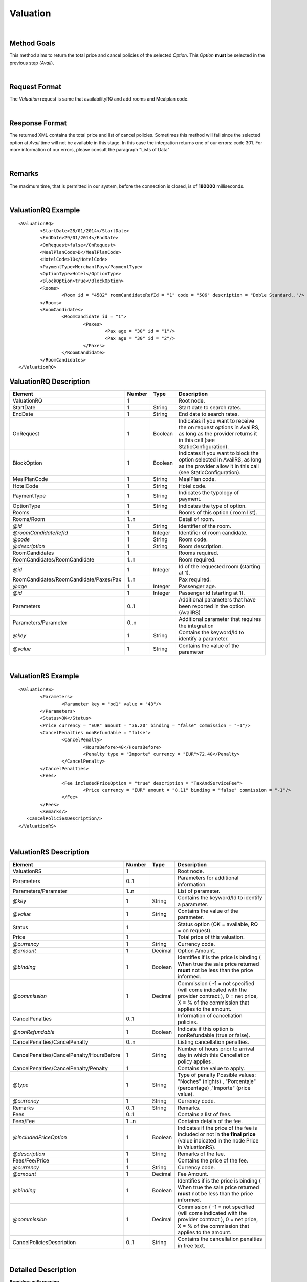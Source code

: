 .. highlight:: xml

Valuation
=========

|

Method Goals
------------

This method aims to return the total price and cancel policies of 
the selected *Option*. This *Option* **must** be selected in the 
previous step (*Avail*).

|

Request Format
--------------

The *Valuation* request is same that availabilityRQ and add rooms and Mealplan code.

|

Response Format
---------------

The returned XML contains the total price and list of cancel policies. 
Sometimes this method will fail since the selected option at *Avail* 
time will not be available in this stage. In this case the integration 
returns one of our errors: code 301. For more information of our errors, 
please consult the paragraph "Lists of Data" 

|

Remarks
-------

The maximum time, that is permitted in our system, before the connection is closed,  is of **180000** milliseconds.

|

ValuationRQ Example
-------------------

::

	<ValuationRQ>
		<StartDate>28/01/2014</StartDate>
		<EndDate>29/01/2014</EndDate>
		<OnRequest>false</OnRequest>
		<MealPlanCode>D</MealPlanCode>
		<HotelCode>10</HotelCode>
		<PaymentType>MerchantPay</PaymentType>
		<OptionType>Hotel</OptionType>
		<BlockOption>true</BlockOption>		
		<Rooms>
			<Room id = "4582" roomCandidateRefId = "1" code = "506"	description = "Doble Standard.."/>
		</Rooms>
		<RoomCandidates>
			<RoomCandidate id = "1">
				<Paxes>
					<Pax age = "30" id = "1"/>
					<Pax age = "30" id = "2"/>
				</Paxes>
			</RoomCandidate>
		</RoomCandidates>
	</ValuationRQ>




ValuationRQ Description
-----------------------

+------------------------------------------+----------+-----------+-------------------------------------------------------------------------+
| Element                                  | Number   | Type      | Description                                                             |
+==========================================+==========+===========+=========================================================================+
| ValuationRQ                              | 1        |           | Root node.                                                              |
+------------------------------------------+----------+-----------+-------------------------------------------------------------------------+
| StartDate                                | 1        | String    | Start date to search rates.                                             |
+------------------------------------------+----------+-----------+-------------------------------------------------------------------------+
| EndDate                                  | 1        | String    | End date to search rates.                                               |
+------------------------------------------+----------+-----------+-------------------------------------------------------------------------+
| OnRequest                                | 1        | Boolean   | Indicates if you want to receive the on request options in AvailRS, as  |
|                                          |          |           | long as the provider returns it in this call (see StaticConfiguration). |
+------------------------------------------+----------+-----------+-------------------------------------------------------------------------+
| BlockOption                              | 1        | Boolean   | Indicates if you want to block the option selected in AvailRS, as       |
|                                          |          |           | long as the provider allow it in this call (see StaticConfiguration).   |
+------------------------------------------+----------+-----------+-------------------------------------------------------------------------+
| MealPlanCode                             | 1        | String    | MealPlan code.                                                          |
+------------------------------------------+----------+-----------+-------------------------------------------------------------------------+
| HotelCode                                | 1        | String    | Hotel code.                                                             |
+------------------------------------------+----------+-----------+-------------------------------------------------------------------------+
| PaymentType                              | 1        | String    | Indicates the typology of payment.                                      |
+------------------------------------------+----------+-----------+-------------------------------------------------------------------------+
| OptionType                               | 1        | String    | Indicates the type of option.                                           |
+------------------------------------------+----------+-----------+-------------------------------------------------------------------------+
| Rooms                                    | 1        |           | Rooms of this option ( room list).                                      |
+------------------------------------------+----------+-----------+-------------------------------------------------------------------------+
| Rooms/Room                               | 1..n     |           | Detail of room.                                                         |
+------------------------------------------+----------+-----------+-------------------------------------------------------------------------+
| *@id*                                    | 1        | String    | Identifier of the room.                                                 |
+------------------------------------------+----------+-----------+-------------------------------------------------------------------------+
| *@roomCandidateRefId*                    | 1        | Integer   | Identifier of room candidate.                                           |
+------------------------------------------+----------+-----------+-------------------------------------------------------------------------+
| *@code*                                  | 1        | String    | Room code.                                                              |
+------------------------------------------+----------+-----------+-------------------------------------------------------------------------+
| *@description*                           | 1        | String    | Room description.                                                       |
+------------------------------------------+----------+-----------+-------------------------------------------------------------------------+
| RoomCandidates                           | 1        |           | Rooms required.                                                         |
+------------------------------------------+----------+-----------+-------------------------------------------------------------------------+
| RoomCandidates/RoomCandidate             | 1..n     |           | Room required.                                                          |
+------------------------------------------+----------+-----------+-------------------------------------------------------------------------+
| *@id*                                    | 1        | Integer   | Id of the requested room (starting at 1).                               |
+------------------------------------------+----------+-----------+-------------------------------------------------------------------------+
| RoomCandidates/RoomCandidate/Paxes/Pax   | 1..n     |           | Pax required.                                                           |
+------------------------------------------+----------+-----------+-------------------------------------------------------------------------+
| *@age*                                   | 1        | Integer   | Passenger age.                                                          |
+------------------------------------------+----------+-----------+-------------------------------------------------------------------------+
| *@id*                                    | 1        | Integer   | Passenger id (starting at 1).                                           |
+------------------------------------------+----------+-----------+-------------------------------------------------------------------------+
| Parameters                               | 0..1     |           | Additional parameters that have been reported in the option (AvailRS)   |
+------------------------------------------+----------+-----------+-------------------------------------------------------------------------+
| Parameters/Parameter                     | 0..n     |           | Additional parameter that requires the integration                      |
+------------------------------------------+----------+-----------+-------------------------------------------------------------------------+
| *@key*                                   | 1        | String    | Contains the keyword/Id to identify a parameter.                        |
+------------------------------------------+----------+-----------+-------------------------------------------------------------------------+
| *@value*                                 | 1        | String    | Contains the value of the parameter                                     |
+------------------------------------------+----------+-----------+-------------------------------------------------------------------------+

|

ValuationRS Example
-------------------

::

	<ValuationRS>
		<Parameters>
			<Parameter key = "bd1" value = "43"/>
		</Parameters>
		<Status>OK</Status>
		<Price currency = "EUR" amount = "36.20" binding = "false" commission = "-1"/>
		<CancelPenalties nonRefundable = "false">
			<CancelPenalty>
				<HoursBefore>48</HoursBefore>
				<Penalty type = "Importe" currency = "EUR">72.40</Penalty>
			</CancelPenalty>
		</CancelPenalties>
		<Fees>
			<Fee includedPriceOption = "true" description = "TaxAndServiceFee">
				<Price currency = "EUR" amount = "8.11" binding = "false" commission = "-1"/>
			</Fee>
		</Fees>
		<Remarks/>
	   <CancelPoliciesDescription/>
	</ValuationRS>

|

ValuationRS Description
-----------------------

+---------------------------------------------------------------------------------+----------+-----------+-------------------------------------------------------------------------------------------------------------------------------------------------------------------------------------------------------------------+
| Element                                                                         | Number   | Type      | Description                                                                                                                                                                                                       |
+=================================================================================+==========+===========+===================================================================================================================================================================================================================+
| ValuationRS                                                                     | 1        |           | Root node.                                                                                                                                                                                                        |
+---------------------------------------------------------------------------------+----------+-----------+-------------------------------------------------------------------------------------------------------------------------------------------------------------------------------------------------------------------+
| Parameters                                                                      | 0..1     |           | Parameters for additional information.                                                                                                                                                                            |
+---------------------------------------------------------------------------------+----------+-----------+-------------------------------------------------------------------------------------------------------------------------------------------------------------------------------------------------------------------+
| Parameters/Parameter                                                            | 1..n     |           | List of parameter.                                                                                                                                                                                                |
+---------------------------------------------------------------------------------+----------+-----------+-------------------------------------------------------------------------------------------------------------------------------------------------------------------------------------------------------------------+
| *@key*                                                                          | 1        | String    | Contains the keyword/Id to identify a parameter.                                                                                                                                                                  |
+---------------------------------------------------------------------------------+----------+-----------+-------------------------------------------------------------------------------------------------------------------------------------------------------------------------------------------------------------------+
| *@value*                                                                        | 1        | String    | Contains the value of the parameter.                                                                                                                                                                              |
+---------------------------------------------------------------------------------+----------+-----------+-------------------------------------------------------------------------------------------------------------------------------------------------------------------------------------------------------------------+
| Status                                                                          | 1        |           | Status option (OK = available, RQ = on request).                                                                                                                                                                  |
+---------------------------------------------------------------------------------+----------+-----------+-------------------------------------------------------------------------------------------------------------------------------------------------------------------------------------------------------------------+
| Price                                                                           | 1        |           | Total price of this valuation.                                                                                                                                                                                    |
+---------------------------------------------------------------------------------+----------+-----------+-------------------------------------------------------------------------------------------------------------------------------------------------------------------------------------------------------------------+
| *@currency*                                                                     | 1        | String    | Currency code.                                                                                                                                                                                                    |
+---------------------------------------------------------------------------------+----------+-----------+-------------------------------------------------------------------------------------------------------------------------------------------------------------------------------------------------------------------+
| *@amount*                                                                       | 1        | Decimal   | Option Amount.                                                                                                                                                                                                    |
+---------------------------------------------------------------------------------+----------+-----------+-------------------------------------------------------------------------------------------------------------------------------------------------------------------------------------------------------------------+
| *@binding*                                                                      | 1        | Boolean   | Identifies if is the price is binding ( When true the sale price returned **must** not be less than the price informed.                                                                                           |
+---------------------------------------------------------------------------------+----------+-----------+-------------------------------------------------------------------------------------------------------------------------------------------------------------------------------------------------------------------+
| *@commission*                                                                   | 1        | Decimal   | Commission ( -1 = not specified (will come indicated with the provider contract ), 0 = net price, X = % of the commission that applies to the amount.                                                             |
+---------------------------------------------------------------------------------+----------+-----------+-------------------------------------------------------------------------------------------------------------------------------------------------------------------------------------------------------------------+
| CancelPenalties                                                                 | 0..1     |           | Information of cancellation policies.                                                                                                                                                                             |
+---------------------------------------------------------------------------------+----------+-----------+-------------------------------------------------------------------------------------------------------------------------------------------------------------------------------------------------------------------+
| *@nonRefundable*                                                                | 1        | Boolean   | Indicate if this option is nonRefundable (true or false).                                                                                                                                                         |
+---------------------------------------------------------------------------------+----------+-----------+-------------------------------------------------------------------------------------------------------------------------------------------------------------------------------------------------------------------+
| CancelPenalties/CancelPenalty                                                   | 0..n     |           | Listing cancellation penalties.                                                                                                                                                                                   |
+---------------------------------------------------------------------------------+----------+-----------+-------------------------------------------------------------------------------------------------------------------------------------------------------------------------------------------------------------------+
| CancelPenalties/CancelPenalty/HoursBefore                                       | 1        | String    | Number of hours prior to arrival day in which this Cancellation policy applies .                                                                                                                                  |
+---------------------------------------------------------------------------------+----------+-----------+-------------------------------------------------------------------------------------------------------------------------------------------------------------------------------------------------------------------+
| CancelPenalties/CancelPenalty/Penalty                                           | 1        |           | Contains the value to apply.                                                                                                                                                                                      |
+---------------------------------------------------------------------------------+----------+-----------+-------------------------------------------------------------------------------------------------------------------------------------------------------------------------------------------------------------------+
| *@type*                                                                         | 1        | String    | Type of penalty Possible values: "Noches" (nights) , "Porcentaje" (percentage) ,"Importe" (price value).                                                                                                          |
+---------------------------------------------------------------------------------+----------+-----------+-------------------------------------------------------------------------------------------------------------------------------------------------------------------------------------------------------------------+
| *@currency*                                                                     | 1        | String    | Currency code.                                                                                                                                                                                                    |
+---------------------------------------------------------------------------------+----------+-----------+-------------------------------------------------------------------------------------------------------------------------------------------------------------------------------------------------------------------+
| Remarks                                                                         | 0..1     | String    | Remarks.                                                                                                                                                                                                          |
+---------------------------------------------------------------------------------+----------+-----------+-------------------------------------------------------------------------------------------------------------------------------------------------------------------------------------------------------------------+
| Fees                                                                            | 0..1     |           | Contains a list of fees.                                                                                                                                                                                          |
+---------------------------------------------------------------------------------+----------+-----------+-------------------------------------------------------------------------------------------------------------------------------------------------------------------------------------------------------------------+
| Fees/Fee                                                                        | 1 ..n    |           | Contains details of the fee.                                                                                                                                                                                      |
+---------------------------------------------------------------------------------+----------+-----------+-------------------------------------------------------------------------------------------------------------------------------------------------------------------------------------------------------------------+
| *@includedPriceOption*                                                          | 1        | Boolean   | Indicates if the price of the fee is included or not in **the final price** (value indicated in the node Price in ValuationRS).                                                                                   |
+---------------------------------------------------------------------------------+----------+-----------+-------------------------------------------------------------------------------------------------------------------------------------------------------------------------------------------------------------------+
| *@description*                                                                  | 1        | String    | Remarks of the fee.                                                                                                                                                                                               |
+---------------------------------------------------------------------------------+----------+-----------+-------------------------------------------------------------------------------------------------------------------------------------------------------------------------------------------------------------------+
| Fees/Fee/Price                                                                  | 1        |           | Contains the price of the fee.                                                                                                                                                                                    |
+---------------------------------------------------------------------------------+----------+-----------+-------------------------------------------------------------------------------------------------------------------------------------------------------------------------------------------------------------------+
| *@currency*                                                                     | 1        | String    | Currency code.                                                                                                                                                                                                    |
+---------------------------------------------------------------------------------+----------+-----------+-------------------------------------------------------------------------------------------------------------------------------------------------------------------------------------------------------------------+
| *@amount*                                                                       | 1        | Decimal   | Fee Amount.                                                                                                                                                                                                       |
+---------------------------------------------------------------------------------+----------+-----------+-------------------------------------------------------------------------------------------------------------------------------------------------------------------------------------------------------------------+
| *@binding*                                                                      | 1        | Boolean   | Identifies if is the price is binding ( When true the sale price returned **must** not be less than the price informed.                                                                                           |
+---------------------------------------------------------------------------------+----------+-----------+-------------------------------------------------------------------------------------------------------------------------------------------------------------------------------------------------------------------+
| *@commission*                                                                   | 1        | Decimal   | Commission ( -1 = not specified (will come indicated with the provider contract ), 0 = net price, X = % of the commission that applies to the amount.                                                             |
+---------------------------------------------------------------------------------+----------+-----------+-------------------------------------------------------------------------------------------------------------------------------------------------------------------------------------------------------------------+
| CancelPoliciesDescription                                                       | 0..1     | String    | Contains the cancellation penalties in free text.                                                                                                                                                                 |
+---------------------------------------------------------------------------------+----------+-----------+-------------------------------------------------------------------------------------------------------------------------------------------------------------------------------------------------------------------+

|

Detailed Description
--------------------


**Providers with session**


Due to the nature of the business, the traffic it generates can be very intense, therefore, here in XML Travelgate we assume that our clients have in place some kind of 
caching strategy. For this reason, the same availability (search) response can be used more than once to serve more than one client. 

Please note that in the case of a provider using said session code to identify the option of the reservation, an update of said code will be necessary, and with this, 
we recommended to simply relaunch the same availability petition and therefore you will obtain a new session code.

|

**Providers with allotment blockage**

There are some providers which, for their internal reasons, block the allotments of the petitions. If this should be the case, the clients have to relaunch automatically the valuation, provided that
it has past more than 30 minutes of the last valuation petition. 

Given the case, that a provider has a specific transaction for blocking allotments ( normally called pre-confirmation, quote, booking with a parameter quote.. ), then there is two possible paths that you need to follow:

* If the provider assures a blockage equal or superior to 30 minutes then you will have to do the blockage of allotment petition.

* If the provider doesn't assure a blockage superior of 30 minutes then the petition of blockage of allotment will have to be done in the booking petition.

|

**Status:**

The valuation response depends the parameter <OnRequest> set:
In case that the parameter <OnRequest> is set as false, the integration filter this options if the supplier provide us the new status with value on request in ValuationRS, then we return an error because the provider change the status option.
In case that the parameter <OnRequest> is set as true, we don't filter the option.

| 

**CardInfo:**


+-------+--------------------------+
| Codes | Names                    |
+=======+==========================+
| VI    | Visa                     |
+-------+--------------------------+
| AX    | American Express         |
+-------+--------------------------+
| BC    | BC Card                  |
+-------+--------------------------+
| CA    | MasterCard               |
+-------+--------------------------+
| CB    | Carte Blanche            |
+-------+--------------------------+
| CU    | China Union Pay          |
+-------+--------------------------+
| DS    | Discover                 |
+-------+--------------------------+
| DC    | Diners Club              |
+-------+--------------------------+
| T     | Carta Si                 |
+-------+--------------------------+
| R     | Carte Bleue              |
+-------+--------------------------+
| N     | Dankort                  |
+-------+--------------------------+
| L     | Delta                    |
+-------+--------------------------+
| E     | Electron                 |
+-------+--------------------------+
| JC    | Japan Credit Bureau      |
+-------+--------------------------+
| TO    | Maestro                  |
+-------+--------------------------+
| S     | Switch                   |
+-------+--------------------------+
| EC    | Electronic Cash          |
+-------+--------------------------+
| EU    | EuroCard                 |
+-------+--------------------------+
| TP    | universal air travel card|
+-------+--------------------------+
| OP    | optima                   |
+-------+--------------------------+
| ER    | Air Canada/RnRoute       |
+-------+--------------------------+
| XS    | access                   |
+-------+--------------------------+
| O     | others                   |
+-------+--------------------------+

|

**CancelPenalty:**

The penalty in cancelling a booking depends on which situation you do the cancellation. 
The factors that affects the cancel penalization goes as follows:
 
* **HoursBefore:** Number of hours which are in between the reservation date and the checking date. 

* **Type:** There are three values that can be inside types: 

 * *Noches:* Which will indicate the number of nights which will be penalized.
	
 * *Porcentaje:* Which indicates the percentage to pay based on the option price.
	
 * *Importe:* That indicates the exact amount that it is necessary to pay.

* **Currency:** Money currency of the import.

|

**Note:**

Keep the parameters in the avail response to include them in the valuation request.

Keep the parameters in the valuation response to include them in the reservation request.

|
